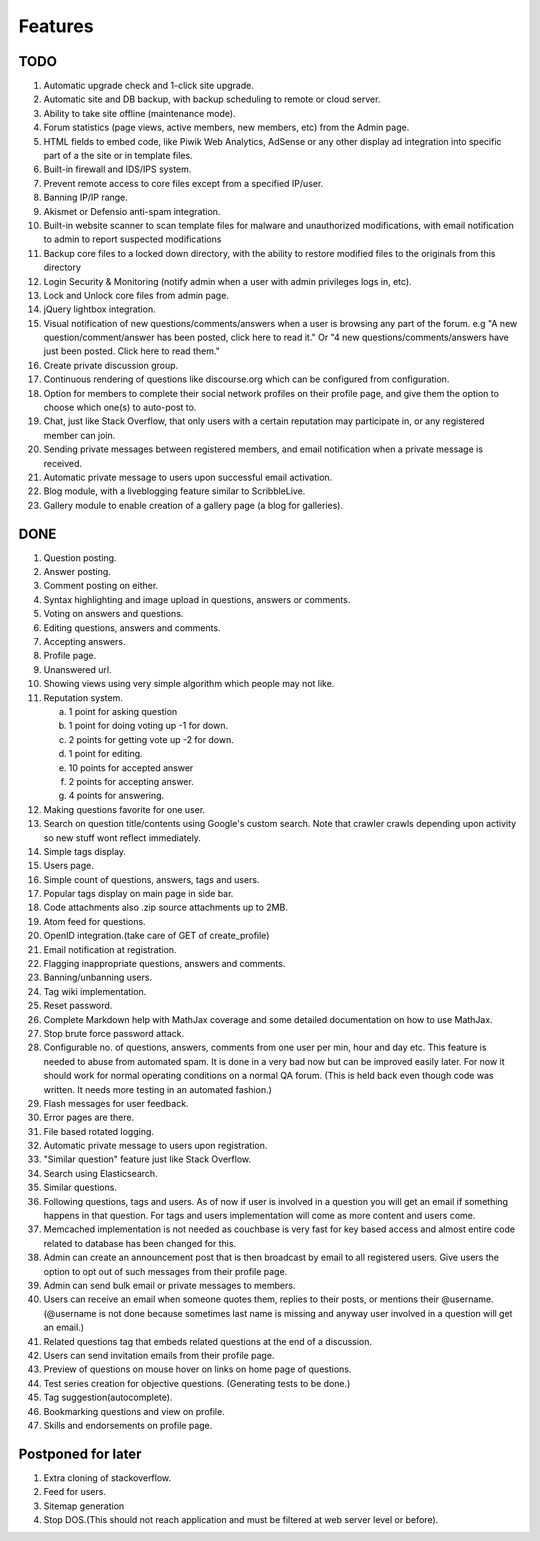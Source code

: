 Features
********
TODO
====
1.  Automatic upgrade check and 1-click site upgrade.
2.  Automatic site and DB backup, with backup scheduling to remote or cloud server.
3.  Ability to take site offline (maintenance mode).
4.  Forum statistics (page views, active members, new members, etc) from the Admin page.
5.  HTML fields to embed code, like Piwik Web Analytics, AdSense or any other display ad
    integration into specific part of a the site or in template files.
6.  Built-in firewall and IDS/IPS system.
7.  Prevent remote access to core files except from a specified IP/user.
8.  Banning IP/IP range.
9.  Akismet or Defensio anti-spam integration.
10. Built-in website scanner to scan template files for malware and unauthorized modifications,
    with email notification to admin to report suspected modifications
11. Backup core files to a locked down directory, with the ability to restore modified files
    to the originals from this directory
12. Login Security & Monitoring (notify admin when a user with admin privileges logs in, etc).
13. Lock and Unlock core files from admin page.
14. jQuery lightbox integration.
15. Visual notification of new questions/comments/answers when a user is browsing any part of
    the forum. e.g "A new question/comment/answer has been posted, click here to read it." Or
    "4 new questions/comments/answers have just been posted. Click here to read them."
16. Create private discussion group.
17. Continuous rendering of questions like discourse.org which can be configured from configuration.
18. Option for members to complete their social network profiles on their profile page, and give
    them the option to choose which one(s) to auto-post to. 
19. Chat, just like Stack Overflow, that only users with a certain reputation may participate
    in, or any registered member can join.
20. Sending private messages between registered members, and email notification when a private
    message is received.
21. Automatic private message to users upon successful email activation.
22. Blog module, with a liveblogging feature similar to ScribbleLive.
23. Gallery module to enable creation of a gallery page (a blog for galleries).

DONE
====
1.  Question posting.
2.  Answer posting.
3.  Comment posting on either.
4.  Syntax highlighting and image upload in questions, answers or comments.
5.  Voting on answers and questions.
6.  Editing questions, answers and comments.
7.  Accepting answers.
8.  Profile page.
9.  Unanswered url.
10. Showing views using very simple algorithm which people may not like.
11. Reputation system.

    a. 1 point for asking question
    b. 1 point for doing voting up -1 for down.
    c. 2 points for getting vote up -2 for down.
    d. 1 point for editing.
    e. 10 points for accepted answer
    f. 2 points for accepting answer.
    g. 4 points for answering.

12. Making questions favorite for one user.
13. Search on question title/contents using Google's custom search. Note that
    crawler crawls depending upon activity so new stuff wont reflect immediately.
14. Simple tags display.
15. Users page.
16. Simple count of questions, answers, tags and users.
17. Popular tags display on main page in side bar.
18. Code attachments also .zip source attachments up to 2MB.
19. Atom feed for questions.
20. OpenID integration.(take care of GET of create_profile)
21. Email notification at registration.
22. Flagging inappropriate questions, answers and comments.
23. Banning/unbanning users.
24. Tag wiki implementation.
25. Reset password.
26. Complete Markdown help with MathJax coverage and some detailed documentation on how to use MathJax.
27. Stop brute force password attack.
28. Configurable no. of questions, answers, comments from one user per min, hour and day etc.
    This feature is needed to abuse from automated spam. It is done in a very bad now but can be
    improved easily later. For now it should work for normal operating conditions on a normal QA
    forum. (This is held back even though code was written. It needs more testing in an automated fashion.)
29. Flash messages for user feedback.
30. Error pages are there.
31. File based rotated logging.
32. Automatic private message to users upon registration.
33. "Similar question" feature just like Stack Overflow.
34. Search using Elasticsearch.
35. Similar questions.
36. Following questions, tags and users. As of now if user is involved in a question you will get an email
    if something happens in that question. For tags and users implementation will come as more content and
    users come.
37. Memcached implementation is not needed as couchbase is very fast for key based access and almost entire
    code related to database has been changed for this.
38. Admin can create an announcement post that is then broadcast by email to all registered
    users. Give users the option to opt out of such messages from their profile page.
39. Admin can send bulk email or private messages to members.
40. Users can receive an email when someone quotes them, replies to their posts, or mentions
    their @username. (@username is not done because sometimes last name is missing and anyway user involved in
    a question will get an email.)
41. Related questions tag that embeds related questions at the end of a discussion.
42. Users can send invitation emails from their profile page.
43. Preview of questions on mouse hover on links on home page of questions.
44. Test series creation for objective questions. (Generating tests to be done.)
45. Tag suggestion(autocomplete).
46. Bookmarking questions and view on profile.
47. Skills and endorsements on profile page.

Postponed for later
===================
1. Extra cloning of stackoverflow.
2. Feed for users.
3. Sitemap generation
4. Stop DOS.(This should not reach application and must be filtered at web server level or before).
